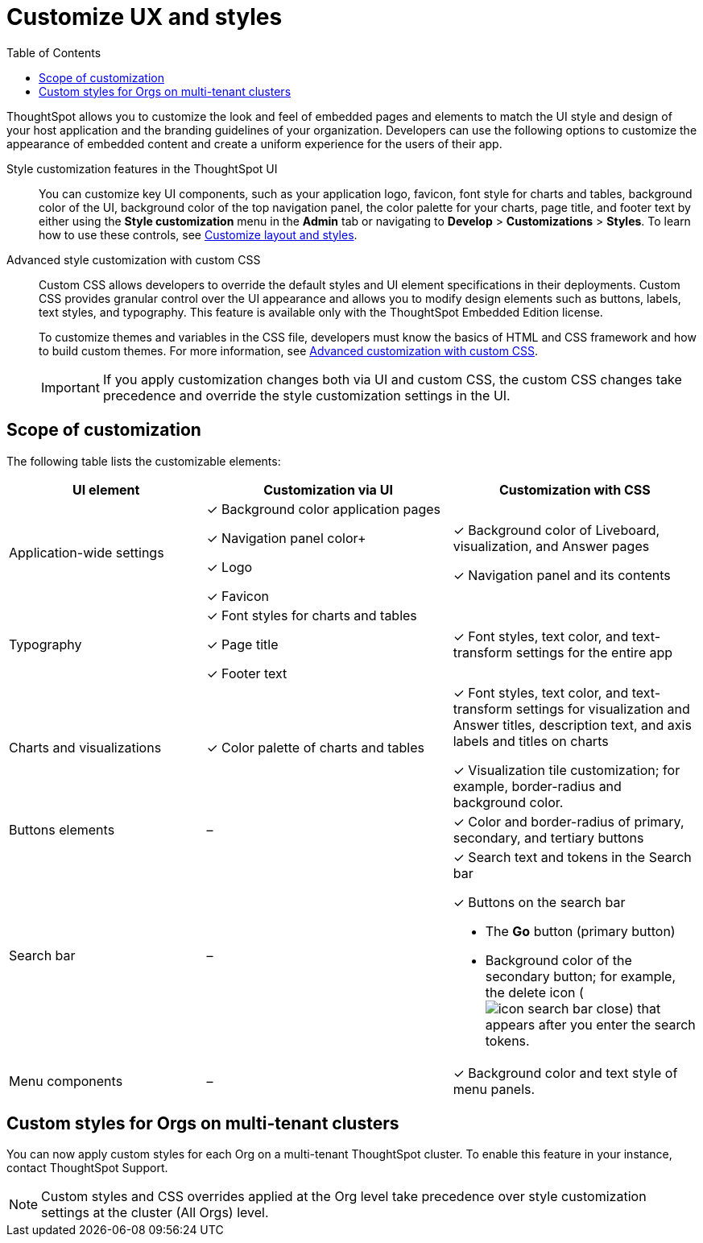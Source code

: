 = Customize UX and styles
:toc: true
:toclevels: 1

:page-title: Customize styles and layout
:page-pageid: style-customization
:page-description: Customize styles, design, and layout of embedded ThoughtSpot app using UI and custom CSS

ThoughtSpot allows you to customize the look and feel of embedded pages and elements to match the UI style and design of your host application and the branding guidelines of your organization. Developers can use the following options to customize the appearance of embedded content and create a uniform experience for the users of their app.

Style customization features in the ThoughtSpot UI::

You can customize key UI components, such as your application logo, favicon, font style for charts and tables, background color of the UI, background color of the top navigation panel, the color palette for your charts, page title, and footer text by either using the *Style customization* menu in the *Admin* tab or  navigating to *Develop* > *Customizations* > *Styles*. To learn how to use these controls, see xref:customize-style.adoc[Customize layout and styles].

Advanced style customization with custom CSS::
Custom CSS allows developers to override the default styles and UI element specifications in their deployments. Custom CSS provides granular control over the UI appearance and allows you to modify design elements such as buttons, labels, text styles, and typography. This feature is available only with the ThoughtSpot Embedded Edition license.
+
To customize themes and variables in the CSS file, developers must know the basics of HTML and CSS framework and how to build custom themes. For more information, see xref:css-customization.adoc[Advanced customization with custom CSS].
+

[IMPORTANT]
====
If you apply customization changes both via UI and custom CSS, the custom CSS changes take precedence and override the style customization settings in the UI.
====

== Scope of customization

The following table lists the customizable elements:

[div tableContainer]
--
[width="100%" cols="4,5,5"]
[options='header']
|=====
|UI element|Customization via UI| Customization with CSS
|Application-wide settings| [tag greenBackground tick]#✓# Background color application pages +

[tag greenBackground tick]#✓# Navigation panel color+

[tag greenBackground tick]#✓# Logo +

[tag greenBackground tick]#✓# Favicon | [tag greenBackground tick]#✓# Background color of Liveboard, visualization, and Answer pages +

[tag greenBackground tick]#✓# Navigation panel and its contents +

|Typography|[tag greenBackground tick]#✓# Font styles for charts and tables +

[tag greenBackground tick]#✓# Page title +

[tag greenBackground tick]#✓# Footer text +
| [tag greenBackground tick]#✓# Font styles, text color, and text-transform settings for the entire app +

|Charts and visualizations| [tag greenBackground tick]#✓# Color palette of charts and tables |

[tag greenBackground tick]#✓# Font styles, text color, and text-transform settings for visualization and Answer titles, description text, and axis labels and titles on charts +

[tag greenBackground tick]#✓# Visualization tile customization; for example, border-radius and background color. +

|Buttons elements|[tag greyBackground tick]#–# |[tag greenBackground tick]#✓# Color and border-radius of primary, secondary, and tertiary buttons
|Search bar|[tag greyBackground tick]#–#  a|[tag greenBackground tick]#✓# Search text and tokens in the Search bar

[tag greenBackground tick]#✓# Buttons on the search bar +

* The *Go* button (primary button)
* Background color of the secondary button; for example, the delete icon (image:./images/icon-search-bar-close.png[]) that appears after you enter the search tokens.
|Menu components|[tag greyBackground tick]#–# |[tag greenBackground tick]#✓# Background color and text style of menu panels.
|=====
--

== Custom styles for Orgs on multi-tenant clusters

You can now apply custom styles for each Org on a multi-tenant ThoughtSpot cluster. To enable this feature in your instance, contact ThoughtSpot Support.

[NOTE]
====
Custom styles and CSS overrides applied at the Org level take precedence over style customization settings at the cluster (All Orgs) level.
====